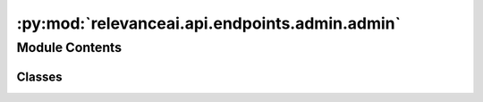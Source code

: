 :py:mod:`relevanceai.api.endpoints.admin.admin`
===============================================

.. py:module:: relevanceai.api.endpoints.admin.admin

.. autoapi-nested-parse::

   All admin-related tasks.



Module Contents
---------------

Classes
~~~~~~~

.. autoapisummary::

   relevanceai.api.endpoints.admin.admin.AdminClient




.. py:class:: AdminClient(project, api_key)

   Bases: :py:obj:`relevanceai.base._Base`

   Base class for all relevanceai client utilities

   .. py:method:: request_read_api_key(self, read_username: str)

      Creates a read only key for your project. Make sure to save the api key somewhere safe. When doing a search the admin username should still be used.

      :param read_username: Read-only project


   .. py:method:: copy_foreign_dataset(self, dataset_id: str, source_dataset_id: str, source_project: str, source_api_key: str, project: str = None, api_key: str = None)

      Copy a dataset from another user's projects into your project.

      .. rubric:: Example

      >>> client = Client()
      >>> client.admin.send_dataset(
          dataset_id="research",
          receiver_project="...",
          receiver_api_key="..."
      )

      :param dataset_id: The dataset to copy
      :param source_dataset_id: The original dataset
      :param source_project: The original project to copy from
      :param source_api_key: The original API key of the project
      :param project: The original project
      :param api_key: The original API key


   .. py:method:: send_dataset(self, dataset_id: str, receiver_project: str, receiver_api_key: str)

      Send an individual a dataset.

      .. rubric:: Example

      >>> client = Client()
      >>> client.admin.send_dataset(
          dataset_id="research",
          receiver_project="...",
          receiver_api_key="..."
      )

      :param dataset_id: The name of the dataset
      :type dataset_id: str
      :param receiver_project: The project name that will receive the dataset
      :type receiver_project: str
      :param receiver_api_key: The project API key that will receive the dataset
      :type receiver_api_key: str


   .. py:method:: _ping(self)



